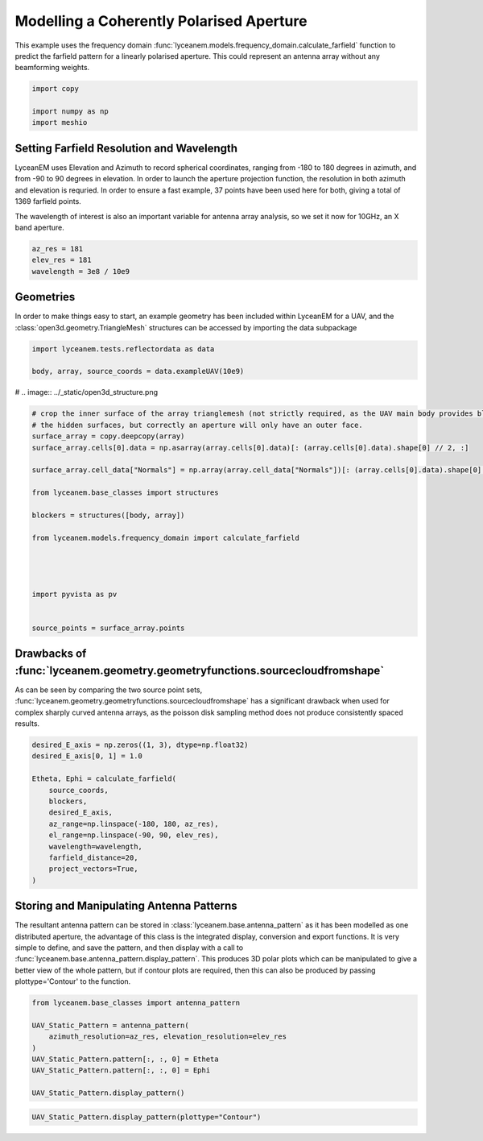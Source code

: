 
.. DO NOT EDIT.
.. THIS FILE WAS AUTOMATICALLY GENERATED BY SPHINX-GALLERY.
.. TO MAKE CHANGES, EDIT THE SOURCE PYTHON FILE:
.. "auto_examples\02_coherently_polarised_array.py"
.. LINE NUMBERS ARE GIVEN BELOW.

.. only:: html

    .. note::
        :class: sphx-glr-download-link-note

        :ref:`Go to the end <sphx_glr_download_auto_examples_02_coherently_polarised_array.py>`
        to download the full example code.

.. rst-class:: sphx-glr-example-title

.. _sphx_glr_auto_examples_02_coherently_polarised_array.py:


Modelling a Coherently Polarised Aperture
======================================================

This example uses the frequency domain :func:`lyceanem.models.frequency_domain.calculate_farfield` function to predict
the farfield pattern for a linearly polarised aperture. This could represent an antenna array without any beamforming
weights.

.. GENERATED FROM PYTHON SOURCE LINES 13-17

.. code-block:: Python

    import copy

    import numpy as np
    import meshio







.. GENERATED FROM PYTHON SOURCE LINES 18-27

Setting Farfield Resolution and Wavelength
-------------------------------------------
LyceanEM uses Elevation and Azimuth to record spherical coordinates, ranging from -180 to 180 degrees in azimuth,
and from -90 to 90 degrees in elevation. In order to launch the aperture projection function, the resolution in
both azimuth and elevation is requried.
In order to ensure a fast example, 37 points have been used here for both, giving a total of 1369 farfield points.

The wavelength of interest is also an important variable for antenna array analysis, so we set it now for 10GHz,
an X band aperture.

.. GENERATED FROM PYTHON SOURCE LINES 27-32

.. code-block:: Python


    az_res = 181
    elev_res = 181
    wavelength = 3e8 / 10e9








.. GENERATED FROM PYTHON SOURCE LINES 33-37

Geometries
------------------------
In order to make things easy to start, an example geometry has been included within LyceanEM for a UAV, and the
:class:`open3d.geometry.TriangleMesh` structures can be accessed by importing the data subpackage

.. GENERATED FROM PYTHON SOURCE LINES 37-43

.. code-block:: Python

    import lyceanem.tests.reflectordata as data

    body, array, source_coords = data.exampleUAV(10e9)










.. GENERATED FROM PYTHON SOURCE LINES 44-45

# .. image:: ../_static/open3d_structure.png

.. GENERATED FROM PYTHON SOURCE LINES 45-68

.. code-block:: Python


    # crop the inner surface of the array trianglemesh (not strictly required, as the UAV main body provides blocking to
    # the hidden surfaces, but correctly an aperture will only have an outer face.
    surface_array = copy.deepcopy(array)
    surface_array.cells[0].data = np.asarray(array.cells[0].data)[: (array.cells[0].data).shape[0] // 2, :]

    surface_array.cell_data["Normals"] = np.array(array.cell_data["Normals"])[: (array.cells[0].data).shape[0] // 2]

    from lyceanem.base_classes import structures

    blockers = structures([body, array])

    from lyceanem.models.frequency_domain import calculate_farfield




    import pyvista as pv


    source_points = surface_array.points









.. GENERATED FROM PYTHON SOURCE LINES 69-70

.. image:: ../_static/sourcecloudfromshapeuav.png

.. GENERATED FROM PYTHON SOURCE LINES 72-77

Drawbacks of :func:`lyceanem.geometry.geometryfunctions.sourcecloudfromshape`
------------------------------------------------------------------------------
As can be seen by comparing the two source point sets, :func:`lyceanem.geometry.geometryfunctions.sourcecloudfromshape`
has a significant drawback when used for complex sharply curved antenna arrays, as the poisson disk sampling method
does not produce consistently spaced results.

.. GENERATED FROM PYTHON SOURCE LINES 77-92

.. code-block:: Python


    desired_E_axis = np.zeros((1, 3), dtype=np.float32)
    desired_E_axis[0, 1] = 1.0

    Etheta, Ephi = calculate_farfield(
        source_coords,
        blockers,
        desired_E_axis,
        az_range=np.linspace(-180, 180, az_res),
        el_range=np.linspace(-90, 90, elev_res),
        wavelength=wavelength,
        farfield_distance=20,
        project_vectors=True,
    )





.. rst-class:: sphx-glr-script-out

 .. code-block:: none

    C:\Users\lycea\PycharmProjects\LyceanEM-Python\lyceanem\electromagnetics\empropagation.py:3669: ComplexWarning: Casting complex values to real discards the imaginary part
      uvn_axes[2, :] = point_vector
    C:\Users\lycea\PycharmProjects\LyceanEM-Python\lyceanem\electromagnetics\empropagation.py:3686: ComplexWarning: Casting complex values to real discards the imaginary part
      uvn_axes[0, :] = np.cross(local_axes[2, :], point_vector) / np.linalg.norm(
    C:\Users\lycea\PycharmProjects\LyceanEM-Python\lyceanem\electromagnetics\empropagation.py:3708: ComplexWarning: Casting complex values to real discards the imaginary part
      uvn_axes[1, :] = np.cross(point_vector, uvn_axes[0, :]) / np.linalg.norm(
    sources shape (67, 3)
    sinks shape (32761, 3)
    environment_points shape (0, 3)




.. GENERATED FROM PYTHON SOURCE LINES 93-101

Storing and Manipulating Antenna Patterns
---------------------------------------------
The resultant antenna pattern can be stored in :class:`lyceanem.base.antenna_pattern` as it has been modelled as one
distributed aperture, the advantage of this class is the integrated display, conversion and export functions. It is
very simple to define, and save the pattern, and then display with a call
to :func:`lyceanem.base.antenna_pattern.display_pattern`. This produces 3D polar plots which can be manipulated to
give a better view of the whole pattern, but if contour plots are required, then this can also be produced by passing
plottype='Contour' to the function.

.. GENERATED FROM PYTHON SOURCE LINES 101-112

.. code-block:: Python


    from lyceanem.base_classes import antenna_pattern

    UAV_Static_Pattern = antenna_pattern(
        azimuth_resolution=az_res, elevation_resolution=elev_res
    )
    UAV_Static_Pattern.pattern[:, :, 0] = Etheta
    UAV_Static_Pattern.pattern[:, :, 0] = Ephi

    UAV_Static_Pattern.display_pattern()




.. rst-class:: sphx-glr-horizontal


    *

      .. image-sg:: /auto_examples/images/sphx_glr_02_coherently_polarised_array_001.png
         :alt: Etheta
         :srcset: /auto_examples/images/sphx_glr_02_coherently_polarised_array_001.png
         :class: sphx-glr-multi-img

    *

      .. image-sg:: /auto_examples/images/sphx_glr_02_coherently_polarised_array_002.png
         :alt: Ephi
         :srcset: /auto_examples/images/sphx_glr_02_coherently_polarised_array_002.png
         :class: sphx-glr-multi-img


.. rst-class:: sphx-glr-script-out

 .. code-block:: none

    C:\Users\lycea\PycharmProjects\LyceanEM-Python\lyceanem\electromagnetics\beamforming.py:1100: RuntimeWarning: divide by zero encountered in log10
      logdata = 20 * np.log10(data)
    C:\Users\lycea\PycharmProjects\LyceanEM-Python\lyceanem\electromagnetics\beamforming.py:1103: RuntimeWarning: invalid value encountered in subtract
      logdata -= np.nanmax(logdata)




.. GENERATED FROM PYTHON SOURCE LINES 113-115

.. image:: ../_static/sphx_glr_02_coherently_polarised_array_001.png
.. image:: ../_static/sphx_glr_02_coherently_polarised_array_002.png

.. GENERATED FROM PYTHON SOURCE LINES 115-118

.. code-block:: Python


    UAV_Static_Pattern.display_pattern(plottype="Contour")




.. rst-class:: sphx-glr-horizontal


    *

      .. image-sg:: /auto_examples/images/sphx_glr_02_coherently_polarised_array_003.png
         :alt: Etheta
         :srcset: /auto_examples/images/sphx_glr_02_coherently_polarised_array_003.png
         :class: sphx-glr-multi-img

    *

      .. image-sg:: /auto_examples/images/sphx_glr_02_coherently_polarised_array_004.png
         :alt: Ephi
         :srcset: /auto_examples/images/sphx_glr_02_coherently_polarised_array_004.png
         :class: sphx-glr-multi-img


.. rst-class:: sphx-glr-script-out

 .. code-block:: none

    C:\Users\lycea\.conda\envs\SpaceBasedSolar\lib\site-packages\matplotlib\contour.py:1479: UserWarning: Warning: converting a masked element to nan.
      self.zmax = float(z.max())
    C:\Users\lycea\.conda\envs\SpaceBasedSolar\lib\site-packages\matplotlib\contour.py:1480: UserWarning: Warning: converting a masked element to nan.
      self.zmin = float(z.min())
    C:\Users\lycea\PycharmProjects\LyceanEM-Python\lyceanem\electromagnetics\beamforming.py:1227: UserWarning: No contour levels were found within the data range.
      CS4 = ax.contour(




.. GENERATED FROM PYTHON SOURCE LINES 119-121

.. image:: ../_static/sphx_glr_02_coherently_polarised_array_003.png
.. image:: ../_static/sphx_glr_02_coherently_polarised_array_004.png


.. rst-class:: sphx-glr-timing

   **Total running time of the script:** (0 minutes 23.464 seconds)


.. _sphx_glr_download_auto_examples_02_coherently_polarised_array.py:

.. only:: html

  .. container:: sphx-glr-footer sphx-glr-footer-example

    .. container:: sphx-glr-download sphx-glr-download-jupyter

      :download:`Download Jupyter notebook: 02_coherently_polarised_array.ipynb <02_coherently_polarised_array.ipynb>`

    .. container:: sphx-glr-download sphx-glr-download-python

      :download:`Download Python source code: 02_coherently_polarised_array.py <02_coherently_polarised_array.py>`


.. only:: html

 .. rst-class:: sphx-glr-signature

    `Gallery generated by Sphinx-Gallery <https://sphinx-gallery.github.io>`_
